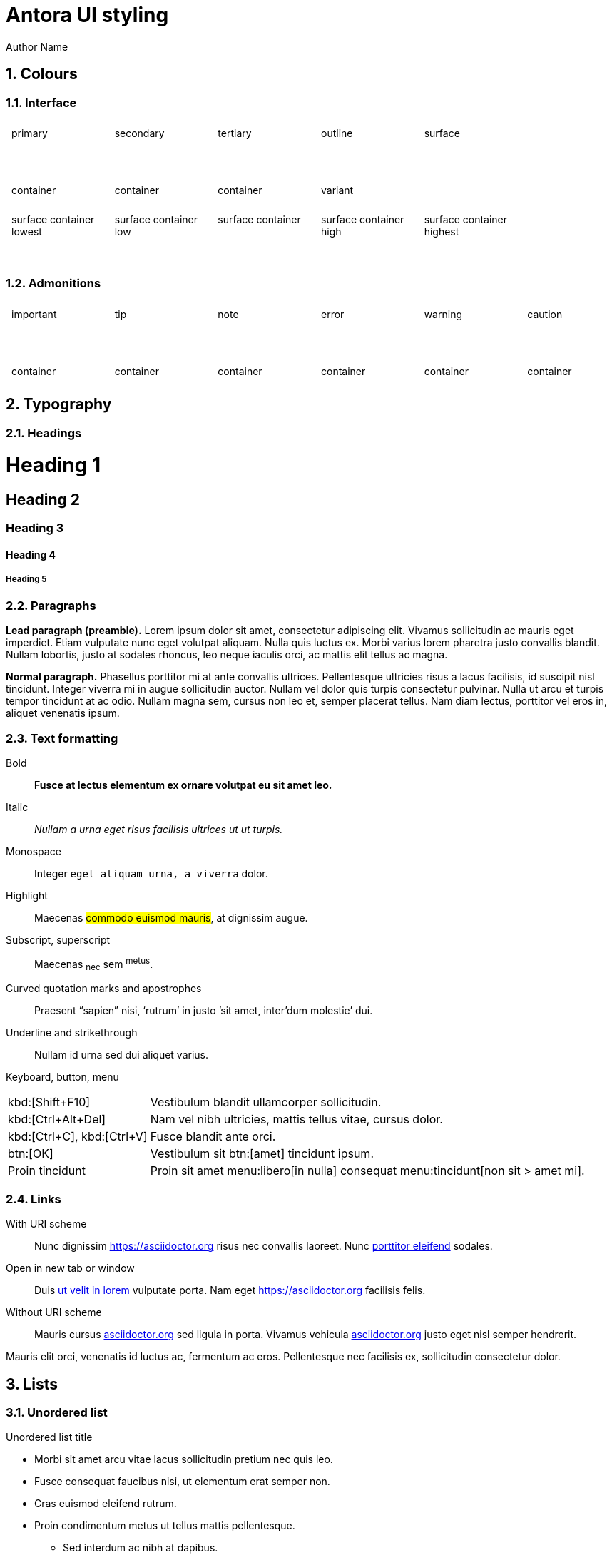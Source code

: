 = Antora UI styling
Author Name
:idprefix:
:idseparator: -
:!example-caption:
:!table-caption:
:page-pagination:
:sectnums:

// tag::colours[]

++++
<style>
  .styletable {
    display: grid;
    grid-template-columns: repeat(6, 1fr);
    gap: 0.5rem;
  }

  .styletable div {
    display: flex;
    flex-direction: column;
  }

  .styletable > div > div {
    padding: 0.5rem;
  }

  .styletable > div :first-child {
    flex: 4rem
  }
</style>
++++

== Colours

=== Interface

++++
<div class="styletable">
  <div>
    <div class="primary">primary</div>
    <div class="primary-container">container</div>
  </div>
  <div>
    <div class="secondary">secondary</div>
    <div class="secondary-container">container</div>
  </div>
  <div>
    <div class="tertiary">tertiary</div>
    <div class="tertiary-container">container</div>
  </div>

  <div>
    <div class="outline">outline</div>
    <div class="outline-variant">variant</div>
  </div>

  <div>
    <div class="surface">surface</div>
  </div>
  <div></div>

  <div>
    <div class="surface-container-lowest">surface container lowest</div>
  </div>
  <div>
    <div class="surface-container-low">surface container low</div>
  </div>
  <div>
    <div class="surface-container">surface container</div>
  </div>
  <div>
    <div class="surface-container-high">surface container high</div>
  </div>
  <div>
    <div class="surface-container-highest">surface container highest</div>
  </div>
</div>
++++

=== Admonitions

++++
<div class="styletable">
  <div>
    <div class="admonition-important">important</div>
    <div class="admonition-important-container">container</div>
  </div>
  <div>
    <div class="admonition-tip">tip</div>
    <div class="admonition-tip-container">container</div>
  </div>
  <div>
    <div class="admonition-note">note</div>
    <div class="admonition-note-container">container</div>
  </div>
  <div>
    <div class="admonition-error">error</div>
    <div class="admonition-error-container">container</div>
  </div>
  <div>
    <div class="admonition-warning">warning</div>
    <div class="admonition-warning-container">container</div>
  </div>
  <div>
    <div class="admonition-caution">caution</div>
    <div class="admonition-caution-container">container</div>
  </div>
</div>
++++

// end::colours[]
// tag::typography[]

== Typography

=== Headings

[discrete]
= Heading 1

[discrete]
== Heading 2

[discrete]
=== Heading 3

[discrete]
==== Heading 4

[discrete]
===== Heading 5

=== Paragraphs

[.lead]
*Lead paragraph (preamble).*
Lorem ipsum dolor sit amet, consectetur adipiscing elit.
Vivamus sollicitudin ac mauris eget imperdiet.
Etiam vulputate nunc eget volutpat aliquam.
Nulla quis luctus ex.
Morbi varius lorem pharetra justo convallis blandit.
Nullam lobortis, justo at sodales rhoncus, leo neque iaculis orci, ac mattis elit tellus ac magna.

*Normal paragraph.*
Phasellus porttitor mi at ante convallis ultrices.
Pellentesque ultricies risus a lacus facilisis, id suscipit nisl tincidunt.
Integer viverra mi in augue sollicitudin auctor.
Nullam vel dolor quis turpis consectetur pulvinar.
Nulla ut arcu et turpis tempor tincidunt at ac odio.
Nullam magna sem, cursus non leo et, semper placerat tellus.
Nam diam lectus, porttitor vel eros in, aliquet venenatis ipsum.

=== Text formatting

Bold::
*Fusce at lectus elementum ex ornare volutpat eu sit amet leo.*

Italic::
_Nullam a urna eget risus facilisis ultrices ut ut turpis._

Monospace::
Integer `eget aliquam urna, a viverra` dolor.

Highlight::
Maecenas #commodo euismod mauris#, at dignissim augue.

Subscript, superscript::
Maecenas ~nec~ sem ^metus^.

Curved quotation marks and apostrophes::
Praesent "`sapien`" nisi, '`rutrum`' in justo `'sit amet, inter'dum molestie`' dui.

Underline and strikethrough::
Nullam [.underline]#id urna# sed [.line-through]#dui aliquet# varius.

Keyboard, button, menu::
--
[horizontal]
kbd:[Shift+F10]::
Vestibulum blandit ullamcorper sollicitudin.
kbd:[Ctrl+Alt+Del]::
Nam vel nibh ultricies, mattis tellus vitae, cursus dolor.
kbd:[Ctrl+C], kbd:[Ctrl+V]::
Fusce blandit ante orci.
btn:[OK]::
Vestibulum sit btn:[amet] tincidunt ipsum.
Proin tincidunt::
Proin sit amet menu:libero[in nulla] consequat menu:tincidunt[non sit > amet mi].
--

=== Links

:!hide-uri-scheme:
With URI scheme::
Nunc dignissim https://asciidoctor.org risus nec convallis laoreet.
Nunc https://asciidoctor.org[porttitor eleifend] sodales.

Open in new tab or window::
Duis https://asciidoctor.org[ut velit in lorem^] vulputate porta.
Nam eget https://asciidoctor.org[^] facilisis felis.

:hide-uri-scheme:
Without URI scheme::
Mauris cursus https://asciidoctor.org sed ligula in porta.
Vivamus vehicula https://asciidoctor.org[^] justo eget nisl semper hendrerit.

Mauris elit orci, venenatis id luctus ac, fermentum ac eros.
Pellentesque nec facilisis ex, sollicitudin consectetur dolor.

// end::typography[]
// tag::lists[]

== Lists

=== Unordered list

.Unordered list title
* Morbi sit amet arcu vitae lacus sollicitudin pretium nec quis leo.
* Fusce consequat faucibus nisi, ut elementum erat semper non.
* Cras euismod eleifend rutrum.
* Proin condimentum metus ut tellus mattis pellentesque.
** Sed interdum ac nibh at dapibus.
** Pellentesque at mattis sapien.
** Praesent at nisi vitae libero convallis malesuada imperdiet sed velit.
*** Suspendisse potenti.
*** Proin ultricies sem urna, a sagittis purus viverra vitae.
* Phasellus ultricies erat nec sem volutpat, a vulputate orci vulputate.

=== Ordered list

.Ordered list title
. Quisque a porta odio.
. Phasellus non ultricies ante, et condimentum orci.
. Praesent hendrerit, erat nec aliquam hendrerit, neque odio facilisis diam, nec sollicitudin dui diam sit amet sem.
. Morbi sed sagittis ante, eget tristique sem.
.. Vestibulum tincidunt suscipit orci, sed faucibus massa dignissim vel.
.. Aliquam placerat at est vel luctus.
.. Donec ut nulla vitae urna egestas semper a in tortor.
... Mauris tempus facilisis nisl, facilisis scelerisque dui bibendum vel.
... Praesent volutpat, enim nec sollicitudin sollicitudin, ante metus dictum odio, egestas interdum nibh leo sit amet sapien.
. Pellentesque vestibulum augue dapibus tellus vulputate, id aliquam ante tempor.

=== Checklists

* [*] Curabitur elementum tempor ex sit amet lacinia.
* [ ] Sed feugiat diam non neque maximus volutpat at a velit.
** [ ] Aenean luctus, mauris sed porta tempor, purus erat porta ex, eget lacinia urna ante vitae dolor.
** [x] Nam dignissim placerat nisi, eget dignissim augue cursus hendrerit.

=== Description list
.Regular description list
Donec ipsum libero, mattis non tincidunt vel, vulputate non sapien.::
Ut auctor turpis id posuere pellentesque.
Sed et tincidunt tellus.::
Praesent felis lorem, finibus et eros eget, convallis blandit dolor.
Nulla et facilisis ligula.::
Nullam et consequat magna.
Mauris sollicitudin nibh mi, quis vestibulum nisl vestibulum at.::
Nulla id porttitor enim.

[horizontal]
.Compact description list
Nullam leo est:: scelerisque a erat et, venenatis pulvinar turpis.
Morbi id purus:: eget augue aliquam scelerisque et ut nisl.
Nunc sed:: consequat purus, vitae lacinia quam.

=== Question and answer list

[qanda]
Nullam id urna sed dui aliquet varius.::
Nunc dignissim risus nec convallis laoreet.
Nunc porttitor eleifend sodales.::
Duis ut velit in lorem vulputate porta.
Nam eget facilisis felis.::
Mauris cursus sed ligula in porta.

// end::lists[]
// tag::blocks[]

== Blocks

=== Admonitions

==== Tip

[TIP]
Pellentesque habitant morbi tristique senectus et netus et malesuada fames ac turpis egestas.
Proin lobortis rhoncus venenatis.
Mauris at dolor vel urna tristique mattis.
Nam dignissim neque ante, quis tincidunt leo consequat vel.

==== Note

[NOTE]
Curabitur lacinia dolor in nunc consectetur, quis commodo tortor molestie.
Suspendisse potenti.
Duis euismod est vel tempor rutrum.
Ut elementum purus et ligula rhoncus dapibus.

==== Warning

[WARNING]
Nunc nec euismod massa, a porttitor nisl.
Nam faucibus fringilla dolor, a sollicitudin urna pretium vel.
Nam eu risus convallis purus fringilla imperdiet.
Phasellus luctus felis quis lacus scelerisque, eget convallis enim tristique.

==== Caution

[CAUTION]
Nulla facilisi.
Donec dictum elit et turpis tincidunt mattis.
Nullam tempus hendrerit orci at venenatis.
Nulla facilisi.

==== Important

[IMPORTANT]
Aenean tincidunt nunc ac dui scelerisque vestibulum non sit amet felis.
Mauris sodales turpis at sollicitudin vestibulum.
Sed gravida posuere scelerisque.
Nam tristique finibus diam eget convallis.

=== Sidebar

.Optional title
****
Ut dapibus, arcu at facilisis scelerisque, tellus velit posuere odio, at sagittis lorem nisi quis augue.
Curabitur rhoncus in quam tempus rhoncus.
Curabitur non lacus pellentesque, scelerisque dui sit amet, aliquet velit.

Praesent consectetur ultricies justo, at gravida massa commodo non.
Suspendisse potenti.
Vivamus lectus urna, gravida vitae aliquam eget, vestibulum id magna.
****

=== Example

.Optional title
====
Duis egestas scelerisque dapibus.
Praesent feugiat feugiat ullamcorper.
Donec ex neque, viverra et commodo sit amet, eleifend ac quam.

Curabitur ut sollicitudin quam, nec maximus nisi.
Mauris mollis sollicitudin elementum.
Sed dolor tellus, posuere nec tortor non, dignissim ullamcorper est.
====

=== Quote

.Optional title
"Phasellus gravida, nunc sed congue dictum, massa nisi rutrum ligula, sed commodo libero diam non nibh.
Fusce risus tortor, dapibus a varius quis, mattis ut nulla.
Aenean et risus id ex ornare ultricies."
-- Quisque sit amet congue urna., Donec laoreet vehicula neque, porttitor vulputate libero lobortis semper.

=== Verse

.Optional title
[verse,Curabitur sollicitudin efficitur elit et sagittis., Aenean pellentesque convallis quam nec mollis.]
Proin at bibendum dolor.
Nam rutrum pulvinar finibus.
Nam at lacinia purus.
Pellentesque posuere cursus ligula, vitae auctor mi euismod sit amet.
Morbi pulvinar auctor mauris vulputate viverra.

=== Source code

[source]
----
plain text
----

.Optional title
[source,ruby,linenums,highlight=4..5]
----
require 'sinatra' # <1>

ORDERED_LIST_KEYWORDS = {
  'loweralpha' => 'a',
  'lowerroman' => 'i',
  'upperalpha' => 'A',
  'upperroman' => 'I',
}

get '/hi' do
  "Hello World!" # <2>
end
----
<1> Callout. Proin at feugiat ante, sagittis feugiat massa.
Phasellus lectus nisl, dignissim quis pellentesque eget, sodales eget ligula.
<2> Proin mi libero, varius nec laoreet ac, ultrices et urna.

=== Listing

.Optional title
[listing]
Orci varius natoque penatibus et magnis dis parturient montes, nascetur ridiculus mus.
Morbi dui enim, fringilla sit amet sollicitudin ut, sodales quis lorem.
Ut at semper dolor.
In hac habitasse platea dictumst.

=== Command line

 $ ls -la && echo "done."

// end::blocks[]

=== Collapsible blocks

.Click to open/close the details (default closed)
[%collapsible]
====
Pellentesque habitant morbi tristique senectus et netus et malesuada fames ac turpis egestas.
Proin lobortis rhoncus venenatis.
Mauris at dolor vel urna tristique mattis.
Nam dignissim neque ante, quis tincidunt leo consequat vel.
====

.Click to open/close the details (default open)
[%collapsible%open]
====
Lorem ipsum dolor sit amet, consectetur adipiscing elit.
Vivamus sollicitudin ac mauris eget imperdiet.
Etiam vulputate nunc eget volutpat aliquam.
====

== Media

=== Images

.Optional title
image::multirepo-ssg.svg[Aenean tempus in mauris non pretium.,400]

=== Video

.Video from Vimeo
video::300817511[vimeo,1000,500]

== Tables

.Optional title
[cols="3*", options="footer"]
|===
|Table header |Phasellus ullamcorper et odio aliquam ornare. |Phasellus finibus placerat tellus, vel pellentesque mauris ornare sed.

|Odd row
|Sed condimentum vestibulum euismod.
|Sed odio sem, accumsan eu tortor quis, porta tincidunt massa.

|Even row
|Pellentesque quis imperdiet mi.
|Maecenas egestas porttitor urna id pulvinar.

|Fusce tristique nulla vitae ante mattis, luctus tincidunt eros rhoncus.
|Praesent feugiat placerat justo, et dictum ipsum blandit ut.
|Proin dictum augue sapien, non convallis dolor ultrices nec.

|Suspendisse diam lectus, dignissim vel aliquam eget, lacinia a est.
|Curabitur condimentum vehicula dolor, vel aliquam ligula ullamcorper ut.
|Nunc erat eros, vehicula sit amet ornare at, auctor vel ligula.

|Vivamus semper molestie augue, id semper diam commodo id.
|Morbi hendrerit tempor quam, a fermentum nisi tincidunt sed.
|Pellentesque rutrum vulputate nisi, ac tincidunt neque euismod in.

|Footer
|Aenean sollicitudin arcu vestibulum posuere dictum.
|Curabitur interdum fringilla purus, vel venenatis nisi iaculis eu.
|===

== Special document sections

[abstract]
=== Abstract

[abstract]
Morbi suscipit risus quis rutrum eleifend.
Quisque non placerat mi.
Quisque venenatis venenatis metus, vitae viverra orci hendrerit vel.

[appendix]
=== Appendix

Aliquam placerat massa purus, bibendum pellentesque dui rhoncus vel.
Sed nec tortor ac ante ultrices eleifend sit amet sed elit.
Aenean non est viverra, imperdiet risus quis, auctor ex.

[glossary]
=== Glossary

Cras efficitur condimentum aliquam.
Etiam condimentum turpis sed rhoncus placerat.
Class aptent taciti sociosqu ad litora torquent per conubia nostra, per inceptos himenaeos.
Nullam sit amet nunc sit amet orci vestibulum porta.

[bibliography]
=== Bibliography

Quisque luctus ultricies libero, in ultricies tellus lacinia quis.
Sed volutpat sodales quam.
Cras in diam molestie, lobortis mauris eu, dictum ligula.
Praesent massa ex, ullamcorper ut convallis non, mattis sed eros.
